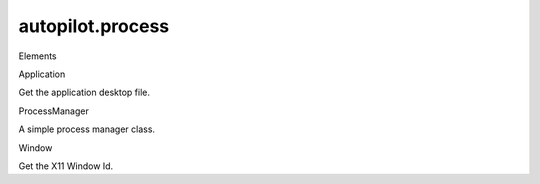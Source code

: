 autopilot.process
=================

.. raw:: html

   <!-- Start Namespace Content -->

.. raw:: html

   <h3>

Elements

.. raw:: html

   </h3>

.. raw:: html

   <dl>

.. raw:: html

   <dt>

Application

.. raw:: html

   </dt>

.. raw:: html

   <dd>

Get the application desktop file.

.. raw:: html

   </dd>

.. raw:: html

   <dt>

ProcessManager

.. raw:: html

   </dt>

.. raw:: html

   <dd>

A simple process manager class.

.. raw:: html

   </dd>

.. raw:: html

   <dt>

Window

.. raw:: html

   </dt>

.. raw:: html

   <dd>

Get the X11 Window Id.

.. raw:: html

   </dd>

.. raw:: html

   </dl>
